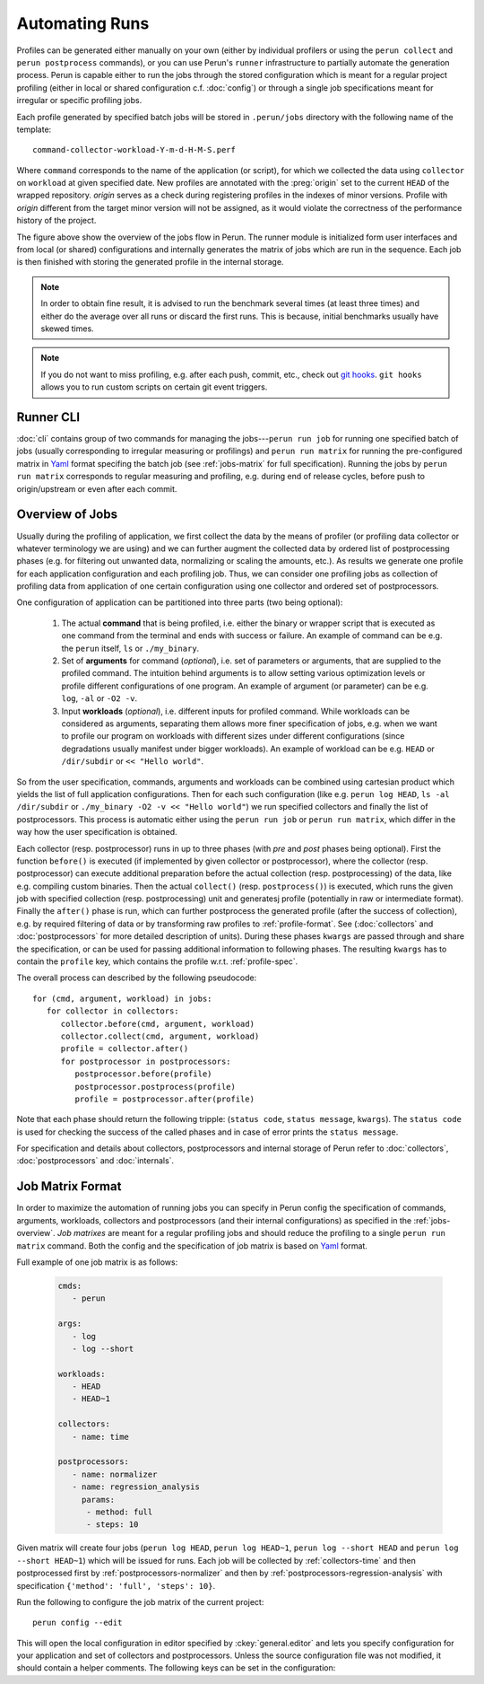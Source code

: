 .. _jobs-automation:

Automating Runs
===============

Profiles can be generated either manually on your own (either by individual profilers or using the
``perun collect`` and ``perun postprocess`` commands), or you can use Perun's ``runner``
infrastructure to partially automate the generation process. Perun is capable either to run the
jobs through the stored configuration which is meant for a regular project profiling (either in
local or shared configuration c.f. :doc:`config`) or through a single job specifications meant for
irregular or specific profiling jobs.

Each profile generated by specified batch jobs will be stored in ``.perun/jobs`` directory with the
following name of the template::

   command-collector-workload-Y-m-d-H-M-S.perf

Where ``command`` corresponds to the name of the application (or script), for which we collected
the data using ``collector`` on ``workload`` at given specified date. New profiles are annotated
with the :preg:`origin` set to the current ``HEAD`` of the wrapped repository. `origin` serves as a
check during registering profiles in the indexes of minor versions. Profile with `origin` different
from the target minor version will not be assigned, as it would violate the correctness of the
performance history of the project.

.. image:: /../figs/perun-jobs-flow.*
    :align: center
    :width: 100%

The figure above show the overview of the jobs flow in Perun. The runner module is initialized form
user interfaces and from local (or shared) configurations and internally generates the matrix of
jobs which are run in the sequence. Each job is then finished with storing the generated profile in
the internal storage.

.. note::

    In order to obtain fine result, it is advised to run the benchmark several times (at least
    three times) and either do the average over all runs or discard the first runs. This is
    because, initial benchmarks usually have skewed times.

.. note::

    If you do not want to miss profiling, e.g. after each push, commit, etc., check out `git
    hooks`_. ``git hooks`` allows you to run custom scripts on certain git event triggers.

.. _git hooks: https://git-scm.com/book/gr/v2/Customizing-Git-Git-Hooks

Runner CLI
----------

:doc:`cli` contains group of two commands for managing the jobs---``perun run job`` for running one
specified batch of jobs (usually corresponding to irregular measuring or profilings) and ``perun
run matrix`` for running the pre-configured matrix in Yaml_ format specifing the batch job (see
:ref:`jobs-matrix` for full specification). Running the jobs by ``perun run matrix`` corresponds to
regular measuring and profiling, e.g. during end of release cycles, before push to origin/upstream
or even after each commit.

.. click:: perun.cli:job
   :prog: perun run job

.. click:: perun.cli:matrix
   :prog: perun run matrix

.. _Yaml: http://yaml.org/

.. _jobs-overview:

Overview of Jobs
----------------

Usually during the profiling of application, we first collect the data by the means of profiler (or
profiling data collector or whatever terminology we are using) and we can further augment the
collected data by ordered list of postprocessing phases (e.g. for filtering out unwanted data, normalizing
or scaling the amounts, etc.). As results we generate one profile for each application
configuration and each profiling job. Thus, we can consider one profiling jobs as collection of
profiling data from application of one certain configuration using one collector and ordered set of
postprocessors.

One configuration of application can be partitioned into three parts (two being optional):

   1. The actual **command** that is being profiled, i.e. either the binary or wrapper script that
      is executed as one command from the terminal and ends with success or failure. An example of
      command can be e.g. the ``perun`` itself, ``ls`` or ``./my_binary``.

   2. Set of **arguments** for command (`optional`), i.e. set of parameters or arguments, that are
      supplied to the profiled command. The intuition behind arguments is to allow setting
      various optimization levels or profile different configurations of one program. An example of
      argument (or parameter) can be e.g. ``log``, ``-al`` or ``-O2 -v``.

   3. Input **workloads** (`optional`), i.e. different inputs for profiled command. While workloads
      can be considered as arguments, separating them allows more finer specification of jobs, e.g.
      when we want to profile our program on workloads with different sizes under different
      configurations (since degradations usually manifest under bigger workloads). An example of
      workload can be e.g. ``HEAD`` or ``/dir/subdir`` or ``<< "Hello world"``.

So from the user specification, commands, arguments and workloads can be combined using cartesian
product which yields the list of full application configurations. Then for each such configuration
(like e.g.  ``perun log HEAD``, ``ls -al /dir/subdir`` or ``./my_binary -O2 -v << "Hello world"``)
we run specified collectors and finally the list of postprocessors. This process is automatic
either using the ``perun run job`` or ``perun run matrix``, which differ in the way how the user
specification is obtained.

Each collector (resp. postprocessor) runs in up to three phases (with `pre` and `post` phases being
optional). First the function ``before()`` is executed (if implemented by given collector or
postprocessor), where the collector (resp. postprocessor) can execute additional preparation before
the actual collection (resp. postprocessing) of the data, like e.g. compiling custom binaries. Then
the actual ``collect()`` (resp. ``postprocess()``) is executed, which runs the given job with
specified collection (resp. postprocessing) unit and generatesj profile (potentially in raw or
intermediate format).  Finally the ``after()`` phase is run, which can further postprocess the
generated profile (after the success of collection), e.g. by required filtering of data or by
transforming raw profiles to :ref:`profile-format`. See (:doc:`collectors` and
:doc:`postprocessors` for more detailed description of units). During these phases ``kwargs`` are
passed through and share the specification, or can be used for passing additional information to
following phases. The resulting ``kwargs`` has to contain the ``profile`` key, which contains the
profile w.r.t. :ref:`profile-spec`.

The overall process can described by the following pseudocode::

   for (cmd, argument, workload) in jobs:
      for collector in collectors:
         collector.before(cmd, argument, workload)
         collector.collect(cmd, argument, workload)
         profile = collector.after()
         for postprocessor in postprocessors:
            postprocessor.before(profile)
            postprocessor.postprocess(profile)
            profile = postprocessor.after(profile)

Note that each phase should return the following tripple: (``status code``, ``status message``,
``kwargs``). The ``status code`` is used for checking the success of the called phases and in case
of error prints the ``status message``.

.. image:: /../figs/lifetime-of-profile.*
   :width: 70%
   :align: center

For specification and details about collectors, postprocessors and internal storage of Perun refer
to :doc:`collectors`, :doc:`postprocessors` and :doc:`internals`.

.. _jobs-matrix:

Job Matrix Format
-----------------

In order to maximize the automation of running jobs you can specify in Perun config the
specification of commands, arguments, workloads, collectors and postprocessors (and their internal
configurations) as specified in the :ref:`jobs-overview`. `Job matrixes` are meant for a regular
profiling jobs and should reduce the profiling to a single ``perun run matrix`` command. Both the
config and the specification of job matrix is based on Yaml_ format.

Full example of one job matrix is as follows:

    .. code-block:: yaml

           cmds:
              - perun

           args:
              - log
              - log --short

           workloads:
              - HEAD
              - HEAD~1

           collectors:
              - name: time

           postprocessors:
              - name: normalizer
              - name: regression_analysis
                params:
                 - method: full
                 - steps: 10


Given matrix will create four jobs (``perun log HEAD``, ``perun log HEAD~1``, ``perun log --short
HEAD`` and ``perun log --short HEAD~1``) which will be issued for runs. Each job will be collected
by :ref:`collectors-time` and then postprocessed first by :ref:`postprocessors-normalizer` and then
by :ref:`postprocessors-regression-analysis` with specification ``{'method': 'full', 'steps':
10}``.

Run the following to configure the job matrix of the current project::

    perun config --edit

This will open the local configuration in editor specified by :ckey:`general.editor` and lets you
specify configuration for your application and set of collectors and postprocessors. Unless the
source configuration file was not modified, it should contain a helper comments. The following keys
can be set in the configuration:

.. matrixunit:: cmds

   List of names of commands which will be profiled by set of collectors. The commands should
   preferably not contain any parameters or workloads, since they can be set by different
   configuration resulting into finer specification of configuration.

   .. code-block:: yaml

           cmds:
              - perun
              - ls
              - ./myclientbinary
              - ./myserverbinary

.. matrixunit:: args

   List of arguments (or parameters) which are supplied to profiled commands. It is advised to
   differentiate between arguments/parameters and workloads. While their semantics may seem close,
   separation of this concern results into more verbose performance history

   .. code-block:: yaml

           args:
              - log
              - log --short
              - -al
              - -q -O2

.. matrixunit:: workloads

   List of workloads which are supplied to profiled commands. Workloads represents program inputs
   and supplied files.

   .. code-block:: yaml

           workloads:
              - HEAD
              - HEAD~1
              - /usr/share
              - << "Hello world!"

.. matrixunit:: collectors

   List of collectors used to collect data for the given configuration of application represented
   by commands, arguments and workloads. Each collector is specified by its `name` and additional
   `params` which corresponds to the dictionary of (key, value) parameters. Note that the same
   collector can be specified more than once (for cases, when one needs different collector
   configurations). For list of supported collectors refer to :ref:`collectors-list`.

   .. code-block:: yaml

           collectors:
              - name: memory
                params:
                    - sampling: 1
              - name: time

.. matrixunit:: postprocessors

   List of postprocessors which are used after the successful collection of the profiling data.
   Each postprocessor is specified by its `name` and additional `params` which corresponds to the
   dictionary of (key, value) parameters. Note that the same postprocessor can be specified more
   than just once. For list of supported postprocessors refer to :ref:`postprocessors-list`.

   .. code-block:: yaml

           postprocessors:
              - name: normalizer
              - name: regression_analysis
                params:
                 - method: full
                 - steps: 10

